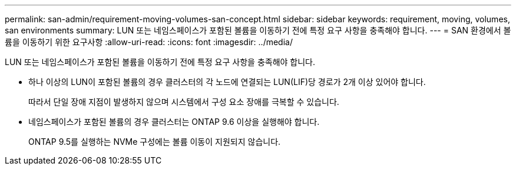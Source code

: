 ---
permalink: san-admin/requirement-moving-volumes-san-concept.html 
sidebar: sidebar 
keywords: requirement, moving, volumes, san environments 
summary: LUN 또는 네임스페이스가 포함된 볼륨을 이동하기 전에 특정 요구 사항을 충족해야 합니다. 
---
= SAN 환경에서 볼륨을 이동하기 위한 요구사항
:allow-uri-read: 
:icons: font
:imagesdir: ../media/


[role="lead"]
LUN 또는 네임스페이스가 포함된 볼륨을 이동하기 전에 특정 요구 사항을 충족해야 합니다.

* 하나 이상의 LUN이 포함된 볼륨의 경우 클러스터의 각 노드에 연결되는 LUN(LIF)당 경로가 2개 이상 있어야 합니다.
+
따라서 단일 장애 지점이 발생하지 않으며 시스템에서 구성 요소 장애를 극복할 수 있습니다.

* 네임스페이스가 포함된 볼륨의 경우 클러스터는 ONTAP 9.6 이상을 실행해야 합니다.
+
ONTAP 9.5를 실행하는 NVMe 구성에는 볼륨 이동이 지원되지 않습니다.


